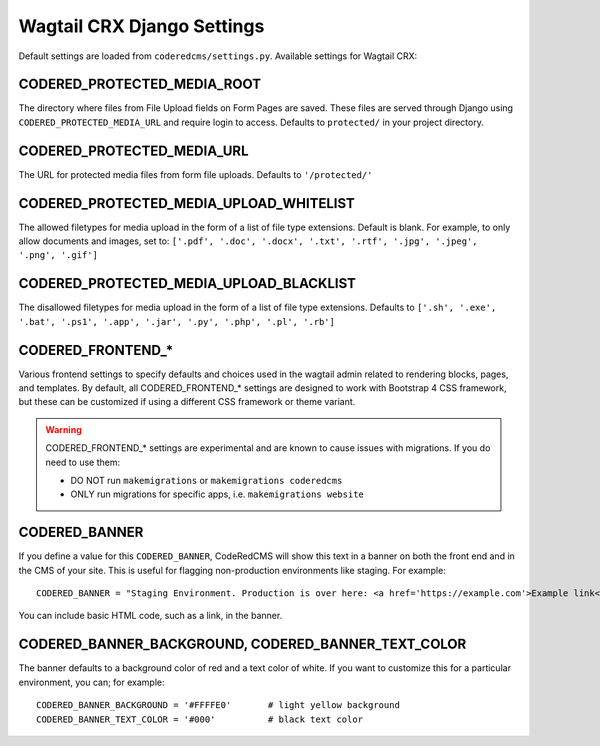 Wagtail CRX Django Settings
===========================

Default settings are loaded from ``coderedcms/settings.py``. Available settings for Wagtail CRX:


CODERED_PROTECTED_MEDIA_ROOT
----------------------------

The directory where files from File Upload fields on Form Pages are saved. These files are
served through Django using ``CODERED_PROTECTED_MEDIA_URL`` and require login to access.
Defaults to ``protected/`` in your project directory.


CODERED_PROTECTED_MEDIA_URL
---------------------------
The URL for protected media files from form file uploads. Defaults to ``'/protected/'``


CODERED_PROTECTED_MEDIA_UPLOAD_WHITELIST
----------------------------------------

The allowed filetypes for media upload in the form of a list of file type extensions.
Default is blank. For example, to only allow documents and images, set to:
``['.pdf', '.doc', '.docx', '.txt', '.rtf', '.jpg', '.jpeg', '.png', '.gif']``


CODERED_PROTECTED_MEDIA_UPLOAD_BLACKLIST
----------------------------------------

The disallowed filetypes for media upload in the form of a list of file type extensions.
Defaults to ``['.sh', '.exe', '.bat', '.ps1', '.app', '.jar', '.py', '.php', '.pl', '.rb']``


CODERED_FRONTEND_*
------------------

Various frontend settings to specify defaults and choices used in the wagtail admin related
to rendering blocks, pages, and templates. By default, all CODERED_FRONTEND_* settings are
designed to work with Bootstrap 4 CSS framework, but these can be customized if using a
different CSS framework or theme variant.

.. warning::
    CODERED_FRONTEND_* settings are experimental and are known to cause issues
    with migrations. If you do need to use them:

    * DO NOT run ``makemigrations`` or ``makemigrations coderedcms``
    * ONLY run migrations for specific apps, i.e. ``makemigrations website``


CODERED_BANNER
--------------

If you define a value for this ``CODERED_BANNER``, CodeRedCMS will show this text in a banner
on both the front end and in the CMS of your site. This is useful for flagging non-production
environments like staging. For example::

    CODERED_BANNER = "Staging Environment. Production is over here: <a href='https://example.com'>Example link</a>."

You can include basic HTML code, such as a link, in the banner.


CODERED_BANNER_BACKGROUND, CODERED_BANNER_TEXT_COLOR
----------------------------------------------------

The banner defaults to a background color of red and a text color of white. If you want to
customize this for a particular environment, you can; for example::

    CODERED_BANNER_BACKGROUND = '#FFFFE0'	# light yellow background
    CODERED_BANNER_TEXT_COLOR = '#000'		# black text color
